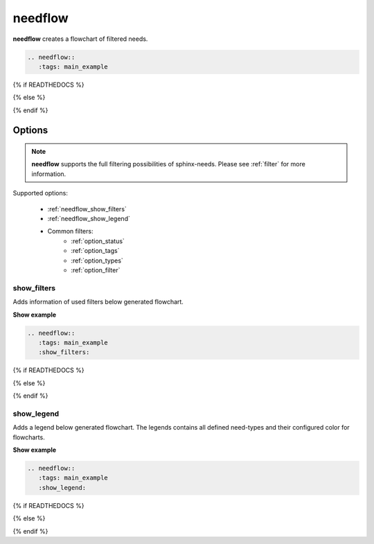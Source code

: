 .. _needflow:

needflow
========

.. versionadded:: 0.2.0

**needflow** creates a flowchart of filtered needs.


.. code-block:: rst

   .. needflow::
      :tags: main_example

{% if READTHEDOCS %}

.. image:: /_static/needflow_flow.png

{% else %}

.. needflow::
   :tags: main_example

{% endif %}

Options
-------

.. note:: **needflow** supports the full filtering possibilities of sphinx-needs.
          Please see :ref:`filter` for more information.

Supported options:

 * :ref:`needflow_show_filters`
 * :ref:`needflow_show_legend`
 * Common filters:
    * :ref:`option_status`
    * :ref:`option_tags`
    * :ref:`option_types`
    * :ref:`option_filter`


.. _needflow_show_filters:

show_filters
~~~~~~~~~~~~

Adds information of used filters below generated flowchart.

.. container:: toggle

   .. container::  header

      **Show example**

   .. code-block:: rst

      .. needflow::
         :tags: main_example
         :show_filters:

   {% if READTHEDOCS %}

   .. image:: /_static/needflow_flow.png

   {% else %}

   .. needflow::
     :tags: main_example
     :show_filters:
   {% endif %}



.. _needflow_show_legend:

show_legend
~~~~~~~~~~~

Adds a legend below generated flowchart. The legends contains all defined need-types and their configured color
for flowcharts.

.. container:: toggle

   .. container::  header

      **Show example**

   .. code-block:: rst

      .. needflow::
         :tags: main_example
         :show_legend:



   {% if READTHEDOCS %}

   .. image:: /_static/needflow_flow_legend.png

   {% else %}

   .. needflow::
     :tags: main_example
     :show_legend:
   {% endif %}





